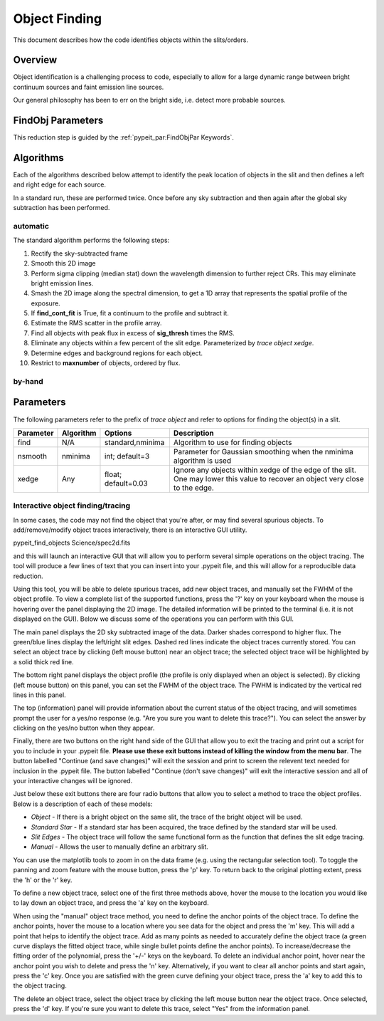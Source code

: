 ==============
Object Finding
==============

This document describes how the code identifies
objects within the slits/orders.

Overview
========

Object identification is a challenging process to
code, especially to allow for a large dynamic range
between bright continuum sources and faint emission
line sources.

Our general philosophy has been to err on the
bright side, i.e. detect more probable sources.

FindObj Parameters
==================

This reduction step is guided by the
:ref:`pypeit_par:FindObjPar Keywords`.

Algorithms
==========

Each of the algorithms described below attempt to
identify the peak location of objects in the slit
and then defines a left and right edge for each source.

In a standard run, these are performed twice.
Once before any sky subtraction and then again
after the global sky subtraction has been performed.

automatic
---------

The standard algorithm performs the following steps:

1. Rectify the sky-subtracted frame

2. Smooth this 2D image

3. Perform sigma clipping (median stat) down the wavelength dimension to further reject CRs.  This may eliminate bright emission lines.

4.  Smash the 2D image along the spectral dimension, to get a 1D array that represents the spatial profile of the exposure.

5. If **find_cont_fit** is True, fit a continuum to the profile and subtract it.

6.  Estimate the RMS scatter in the profile array.

7.  Find all objects with peak flux in excess of **sig_thresh** times the RMS.

8.  Eliminate any objects within a few percent of the slit edge. Parameterized by `trace object xedge`.

9.  Determine edges and background regions for each object.

10.  Restrict to **maxnumber** of objects, ordered by flux.

by-hand
-------

Parameters
==========

The following parameters refer to the prefix of `trace object`
and refer to options for finding the object(s) in a slit.

============== =========== =======================  ==================================================
Parameter      Algorithm   Options                  Description
============== =========== =======================  ==================================================
find           N/A         standard,nminima         Algorithm to use for finding objects
nsmooth        nminima     int; default=3           Parameter for Gaussian smoothing when the nminima
                                                    algorithm is used
xedge          Any         float; default=0.03      Ignore any objects within xedge of the edge of the
                                                    slit.  One may lower this value to recover an
                                                    object very close to the edge.
============== =========== =======================  ==================================================

Interactive object finding/tracing
----------------------------------

In some cases, the code may not find the object that you're after,
or may find several spurious objects. To add/remove/modify object
traces interactively, there is an interactive GUI utility.

pypeit_find_objects Science/spec2d.fits

and this will launch an interactive GUI that will allow you to perform
several simple operations on the object tracing. The
tool will produce a few lines of text that you can insert
into your .pypeit file, and this will allow for a
reproducible data reduction.

Using this tool, you will be able to delete spurious traces, add new object traces,
and manually set the FWHM of the object profile. To view a complete list of
the supported functions, press the '?' key on your keyboard when the
mouse is hovering over the panel displaying the 2D image. The detailed
information will be printed to the terminal (i.e. it is not displayed
on the GUI). Below we discuss some of the operations you can perform
with this GUI.

The main panel displays the 2D sky subtracted image of the data.
Darker shades correspond to higher flux. The green/blue lines display
the left/right slit edges. Dashed red lines indicate the object traces
currently stored. You can select an object trace by clicking
(left mouse button) near an object trace; the selected object trace
will be highlighted by a solid thick red line.

The bottom right panel displays the object profile (the profile is
only displayed when an object is selected). By clicking (left mouse
button) on this panel, you can set the FWHM of the object trace. The
FWHM is indicated by the vertical red lines in this panel.

The top (information) panel will provide information about the current
status of the object tracing, and will sometimes prompt the user for
a yes/no response (e.g. "Are you sure you want to delete this trace?").
You can select the answer by clicking on the yes/no button when they
appear.

Finally, there are two buttons on the right hand side of the GUI that
allow you to exit the tracing and print out a script for you to
include in your .pypeit file. **Please use these exit buttons instead of killing the window
from the menu bar**. The button labelled "Continue (and save changes)"
will exit the session and print to screen the relevent text needed
for inclusion in the .pypeit file. The button labelled
"Continue (don't save changes)" will exit the interactive session and
all of your interactive changes will be ignored.

Just below these exit buttons there are four radio buttons that allow
you to select a method to trace the object profiles. Below is a
description of each of these models:

+ *Object* - If there is a bright object on the same slit,
  the trace of the bright object will be used.
+ *Standard Star* - If a standard star has been acquired,
  the trace defined by the standard star will be used.
+ *Slit Edges* - The object trace will follow the same functional
  form as the function that defines the slit edge tracing.
+ *Manual* - Allows the user to manually define an arbitrary slit.

You can use the matplotlib tools to zoom in on the data frame (e.g.
using the rectangular selection tool). To toggle the panning and
zoom feature with the mouse button, press the 'p' key. To return
back to the original plotting extent, press the 'h' or the 'r' key.

To define a new object trace, select one of the first three methods
above, hover the mouse to the location you would like to lay down an
object trace, and press the 'a' key on the keyboard.

When using the "manual" object trace method, you need to define the
anchor points of the object trace. To define the anchor points, hover
the mouse to a location where you see data for the object and press
the 'm' key. This will add a point that helps to identify the object
trace. Add as many points as needed to accurately define the object
trace (a green curve displays the fitted object trace, while single
bullet points define the anchor points). To increase/decrease the
fitting order of the polynomial, press the '+/-' keys on the keyboard.
To delete an individual anchor point, hover near the anchor point
you wish to delete and press the 'n' key. Alternatively, if you want
to clear all anchor points and start again, press the 'c' key. Once
you are satisfied with the green curve defining your object trace,
press the 'a' key to add this to the object tracing.

The delete an object trace, select the object trace by clicking the
left mouse button near the object trace. Once selected, press the
'd' key. If you're sure you want to delete this trace, select "Yes"
from the information panel.

